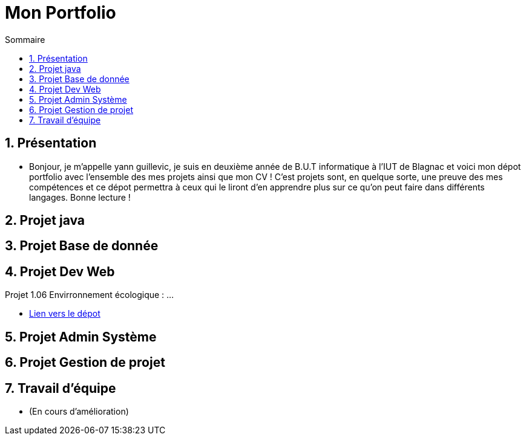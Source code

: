 = Mon Portfolio
:icons: font
:numbered:
:toc: left
:toc-title: Sommaire
:toclevels: 1
// Antora 
// => traduction automatique fr/uk
// => niveau de guidage

// Specific to GitHub
ifdef::env-github[]
:toc:
:tip-caption: :bulb:
:note-caption: :information_source:
:important-caption: :heavy_exclamation_mark:
:caution-caption: :fire:
:warning-caption: :warning:
:graduation-icon: :mortar_board:
:cogs-icon: :writing_hand:
:beginner: :arrow_right:
:advanced: :arrow_upper_right:
:expert: :arrow_up:
:dollar: :dollar:
:git: link:{giturl}[git]
:us-icon: :us:
:fr-icon: :fr:
endif::[]


## Présentation
- Bonjour, je m'appelle yann guillevic, je suis en deuxième année de B.U.T informatique à l'IUT de Blagnac et voici mon dépot portfolio avec l'ensemble des mes projets ainsi que mon CV ! 
C'est projets sont, en quelque sorte, une preuve des mes compétences et ce dépot permettra à ceux qui le liront d'en apprendre plus sur ce qu'on peut faire dans différents langages.
Bonne lecture !

## Projet java
## Projet Base de donnée
## Projet Dev Web
Projet 1.06 Envirronnement écologique :
...

- link:main/Projet%20Developpement%20Web/1.06%20Environnement%20écologique[Lien vers le dépot]

## Projet Admin Système
## Projet Gestion de projet
## Travail d'équipe
- (En cours d'amélioration)
